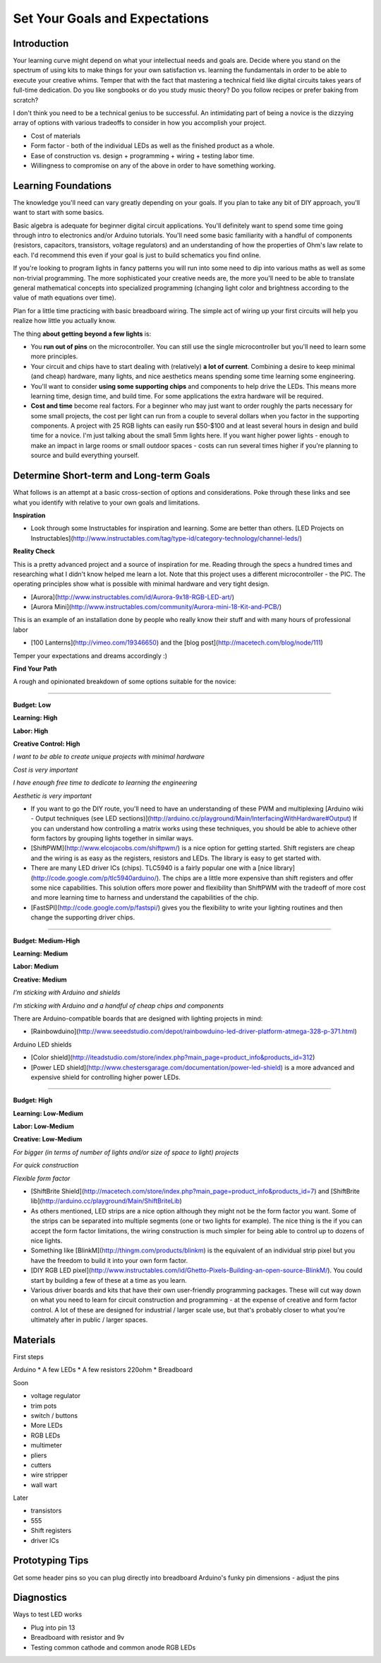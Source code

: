 Set Your Goals and Expectations
===============================

Introduction
------------

Your learning curve might depend on what your intellectual needs and goals are. 
Decide where you stand on the spectrum of using kits to make things for your own satisfaction vs. learning the fundamentals in order to be able to execute your creative whims. 
Temper that with the fact that mastering a technical field like digital circuits takes years of full-time dedication. 
Do you like songbooks or do you study music theory? Do you follow recipes or prefer baking from scratch? 

I don't think you need to be a technical genius to be successful. An intimidating part of being a novice is the dizzying array of options with various tradeoffs 
to consider in how you accomplish your project.

* Cost of materials
* Form factor - both of the individual LEDs as well as the finished product as a whole.
* Ease of construction vs. design + programming + wiring + testing labor time.
* Willingness to compromise on any of the above in order to have something working. 


Learning Foundations
---------------------

The knowledge you'll need can vary greatly depending on your goals. If you plan to take any bit of DIY approach, you'll want to start with some basics.

Basic algebra is adequate for beginner digital circuit applications. You'll definitely want to spend some time going through intro to electronics and/or Arduino tutorials. 
You'll need some basic familiarity with a handful of components (resistors, capacitors, transistors, voltage regulators) and an understanding of 
how the properties of Ohm's law relate to each. I'd recommend this even if your goal is just to build schematics you find online. 

If you're looking to program lights in fancy patterns you will run into some need to dip into various maths as well as some non-trivial programming. 
The more sophisticated your creative needs are, the more you'll need to be able to translate general mathematical concepts into specialized programming 
(changing light color and brightness according to the value of math equations over time).

Plan for a little time practicing with basic breadboard wiring. The simple act of wiring up your first circuits will help you realize how little you actually know.  

The thing **about getting beyond a few lights** is:

* You **run out of pins** on the microcontroller. You can still use the single microcontroller but you'll need to learn some more principles. 
* Your circuit and chips have to start dealing with (relatively) **a lot of current**. Combining a desire to keep minimal (and cheap) hardware, many lights, and nice aesthetics means spending some time learning some engineering. 
* You'll want to consider **using some supporting chips** and components to help drive the LEDs. This means more learning time, design time, and build time. For some applications the extra hardware will be required.
* **Cost and time** become real factors. For a beginner who may just want to order roughly the parts necessary for some small projects, the cost per light can run from a couple to several dollars when you factor in the supporting components. A project with 25 RGB lights can easily run $50-$100 and at least several hours in design and build time for a novice. I'm just talking about the small 5mm lights here. If you want higher power lights - enough to make an impact in large rooms or small outdoor spaces - costs can run several times higher if you're planning to source and build everything yourself.

Determine Short-term and Long-term Goals
----------------------------------------

What follows is an attempt at a basic cross-section of options and considerations. Poke through these links and see what you identify with relative to your own goals and limitations.


**Inspiration**

* Look through some Instructables for inspiration and learning. Some are better than others. [LED Projects on Instructables](http://www.instructables.com/tag/type-id/category-technology/channel-leds/)

**Reality Check**

This is a pretty advanced project and a source of inspiration for me. Reading through the specs a hundred times and researching what I didn't know helped me learn a lot. Note that this project uses a different microcontroller - the PIC. The operating principles show what is possible with minimal hardware and very tight design. 

* [Aurora](http://www.instructables.com/id/Aurora-9x18-RGB-LED-art/)
* [Aurora Mini](http://www.instructables.com/community/Aurora-mini-18-Kit-and-PCB/)

This is an example of an installation done by people who really know their stuff and with many hours of professional labor 

* [100 Lanterns](http://vimeo.com/19346650) and the [blog post](http://macetech.com/blog/node/111)
 
Temper your expectations and dreams accordingly :)

**Find Your Path**

A rough and opinionated breakdown of some options suitable for the novice:

--------

**Budget: Low**

**Learning: High**

**Labor: High**

**Creative Control: High**


*I want to be able to create unique projects with minimal hardware*

*Cost is very important*

*I have enough free time to dedicate to learning the engineering*

*Aesthetic is very important*

* If you want to go the DIY route, you'll need to have an understanding of these PWM and multiplexing [Arduino wiki - Output techniques (see LED sections)](http://arduino.cc/playground/Main/InterfacingWithHardware#Output) If you can understand how controlling a matrix works using these techniques, you should be able to achieve other form factors by grouping lights together in similar ways. 
* [ShiftPWM](http://www.elcojacobs.com/shiftpwm/) is a nice option for getting started. Shift registers are cheap and the wiring is as easy as the registers, resistors and LEDs. The library is easy to get started with. 
* There are many LED driver ICs (chips). TLC5940 is a fairly popular one with a [nice library](http://code.google.com/p/tlc5940arduino/). The chips are a little more expensive than shift registers and offer some nice capabilities. This solution offers more power and flexibility than ShiftPWM with the tradeoff of more cost and more learning time to harness and understand the capabilities of the chip.
* [FastSPI](http://code.google.com/p/fastspi/) gives you the flexibility to write your lighting routines and then change the supporting driver chips. 

------------------------

**Budget: Medium-High**

**Learning: Medium**

**Labor: Medium**

**Creative: Medium**


*I'm sticking with Arduino and shields* 

*I'm sticking with Arduino and a handful of cheap chips and components*


There are Arduino-compatible boards that are designed with lighting projects in mind: 

* [Rainbowduino](http://www.seeedstudio.com/depot/rainbowduino-led-driver-platform-atmega-328-p-371.html)

Arduino LED shields

* [Color shield](http://iteadstudio.com/store/index.php?main_page=product_info&products_id=312)
* [Power LED shield](http://www.chestersgarage.com/documentation/power-led-shield) is a more advanced and expensive shield for controlling higher power LEDs.

------------------------

**Budget: High**

**Learning: Low-Medium**

**Labor: Low-Medium**

**Creative: Low-Medium**


*For bigger (in terms of number of lights and/or size of space to light) projects*

*For quick construction*

*Flexible form factor*

* [ShiftBrite Shield](http://macetech.com/store/index.php?main_page=product_info&products_id=7) and [ShiftBrite lib](http://arduino.cc/playground/Main/ShiftBriteLib)
* As others mentioned, LED strips are a nice option although they might not be the form factor you want. Some of the strips can be separated into multiple segments (one or two lights for example). The nice thing is the if you can accept the form factor limitations, the wiring construction is much simpler for being able to control up to dozens of nice lights. 
* Something like [BlinkM](http://thingm.com/products/blinkm) is the equivalent of an individual strip pixel but you have the freedom to build it into your own form factor. 
* [DIY RGB LED pixel](http://www.instructables.com/id/Ghetto-Pixels-Building-an-open-source-BlinkM/). You could start by building a few of these at a time as you learn.
* Various driver boards and kits that have their own user-friendly programming packages. These will cut way down on what you need to learn for circuit construction and programming - at the expense of creative and form factor control. A lot of these are designed for industrial / larger scale use, but that's probably closer to what you're ultimately after in public / larger spaces.


Materials
---------

First steps

Arduino
* A few LEDs
* A few resistors 220ohm
* Breadboard

Soon

* voltage regulator
* trim pots
* switch / buttons
* More LEDs
* RGB LEDs

* multimeter
* pliers
* cutters
* wire stripper
* wall wart

Later
 
* transistors
* 555 
* Shift registers
* driver ICs


Prototyping Tips
----------------

Get some header pins so you can plug directly into breadboard
Arduino's funky pin dimensions - adjust the pins 

Diagnostics
-----------

Ways to test LED works

* Plug into pin 13 
* Breadboard with resistor and 9v
* Testing common cathode and common anode RGB LEDs
